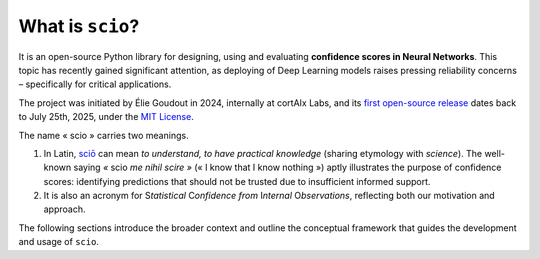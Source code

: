 .. _what-is-scio:

.. role:: bolditalic
   :class: bolditalic

What is ``scio``?
=================

It is an open-source Python library for designing, using and evaluating **confidence scores in Neural Networks**. This topic has recently gained significant attention, as deploying of Deep Learning models raises pressing reliability concerns – specifically for critical applications.

The project was initiated by Élie Goudout in 2024, internally at cortAIx Labs, and its `first open-source release <first-release_>`_ dates back to July 25th, 2025, under the `MIT License <first-license_>`_.

The name « scio » carries two meanings.

1. In Latin, `sciō <scio-latin_>`_ can mean *to understand, to have practical knowledge* (sharing etymology with *science*). The well-known saying *«* :bolditalic:`scio` *me nihil scire »* (« I know that I know nothing ») aptly illustrates the purpose of confidence scores: identifying predictions that should not be trusted due to insufficient informed support.
2. It is also an acronym for :bolditalic:`S`\ *tatistical* :bolditalic:`C`\ *onfidence from* :bolditalic:`I`\ *nternal* :bolditalic:`O`\ *bservations*, reflecting both our motivation and approach.

The following sections introduce the broader context and outline the conceptual framework that guides the development and usage of ``scio``.

.. _first-release: https://github.com/ThalesGroup/scio/releases/tag/v1.0.0a1
.. _first-license: https://github.com/ThalesGroup/scio/tree/2766ac958da28cc6acf6eed0a3c84fedec7c565c?tab=License-1-ov-file
.. _scio-latin: https://en.wiktionary.org/wiki/scio#Verb_2
